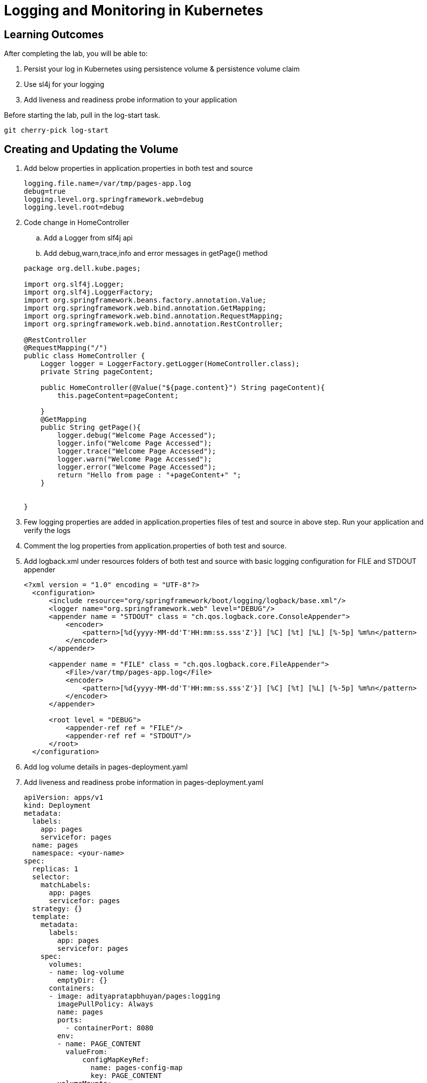 = Logging and Monitoring in Kubernetes

== Learning Outcomes
After completing the lab, you will be able to:

 . Persist your log in Kubernetes using persistence volume & persistence volume claim
 . Use sl4j for your logging 
 . Add liveness and readiness probe information to your application 


 
Before starting the lab, pull in the log-start task.
   
   git cherry-pick log-start

   
== Creating and Updating the Volume

.   Add below properties in application.properties in both test and source


+
[source,java]
---------------------------------------------------------------------
logging.file.name=/var/tmp/pages-app.log
debug=true
logging.level.org.springframework.web=debug
logging.level.root=debug
---------------------------------------------------------------------

.   Code change in HomeController


.. Add a Logger from slf4j api
.. Add debug,warn,trace,info and error messages in getPage() method


+
[source, java, numbered]
---------------------------------------------------------------------
package org.dell.kube.pages;

import org.slf4j.Logger;
import org.slf4j.LoggerFactory;
import org.springframework.beans.factory.annotation.Value;
import org.springframework.web.bind.annotation.GetMapping;
import org.springframework.web.bind.annotation.RequestMapping;
import org.springframework.web.bind.annotation.RestController;

@RestController
@RequestMapping("/")
public class HomeController {
    Logger logger = LoggerFactory.getLogger(HomeController.class);
    private String pageContent;

    public HomeController(@Value("${page.content}") String pageContent){
        this.pageContent=pageContent;

    }
    @GetMapping
    public String getPage(){
        logger.debug("Welcome Page Accessed");
        logger.info("Welcome Page Accessed");
        logger.trace("Welcome Page Accessed");
        logger.warn("Welcome Page Accessed");
        logger.error("Welcome Page Accessed");
        return "Hello from page : "+pageContent+" ";
    }


}
---------------------------------------------------------------------


. Few logging properties are added in application.properties files of test and source in above step. Run your application and verify the logs
. Comment the log properties from application.properties of both test and source.
.  Add logback.xml under resources folders of both test and source with basic logging configuration for FILE and STDOUT appender



+
[source, java, numbered]
---------------------------------------------------------------------
<?xml version = "1.0" encoding = "UTF-8"?>
  <configuration>
      <include resource="org/springframework/boot/logging/logback/base.xml"/>
      <logger name="org.springframework.web" level="DEBUG"/>
      <appender name = "STDOUT" class = "ch.qos.logback.core.ConsoleAppender">
          <encoder>
              <pattern>[%d{yyyy-MM-dd'T'HH:mm:ss.sss'Z'}] [%C] [%t] [%L] [%-5p] %m%n</pattern>
          </encoder>
      </appender>
  
      <appender name = "FILE" class = "ch.qos.logback.core.FileAppender">
          <File>/var/tmp/pages-app.log</File>
          <encoder>
              <pattern>[%d{yyyy-MM-dd'T'HH:mm:ss.sss'Z'}] [%C] [%t] [%L] [%-5p] %m%n</pattern>
          </encoder>
      </appender>
  
      <root level = "DEBUG">
          <appender-ref ref = "FILE"/>
          <appender-ref ref = "STDOUT"/>
      </root>
  </configuration>
---------------------------------------------------------------------

. Add log volume details in pages-deployment.yaml


. Add liveness and readiness probe information in pages-deployment.yaml


+ 
[source,java]
---------------------------------------------------------------------
apiVersion: apps/v1
kind: Deployment
metadata:
  labels:
    app: pages
    servicefor: pages
  name: pages
  namespace: <your-name>
spec:
  replicas: 1
  selector:
    matchLabels:
      app: pages
      servicefor: pages
  strategy: {}
  template:
    metadata:
      labels:
        app: pages
        servicefor: pages
    spec:
      volumes:
      - name: log-volume
        emptyDir: {}
      containers:
      - image: adityapratapbhuyan/pages:logging
        imagePullPolicy: Always
        name: pages
        ports:
          - containerPort: 8080
        env:
        - name: PAGE_CONTENT
          valueFrom:
              configMapKeyRef:
                name: pages-config-map
                key: PAGE_CONTENT
        volumeMounts:
        - name: log-volume
          mountPath: "/var/tmp/"
        readinessProbe:
          tcpSocket:
           port: 8080
          initialDelaySeconds: 15
          periodSeconds: 5
          successThreshold: 2
        livenessProbe:
          httpGet:
            path: /actuator/health
            port: 8080
          initialDelaySeconds: 15
          periodSeconds: 5
          successThreshold: 2
        resources: {}
status: {}
---------------------------------------------------------------------

. Build the application 

+ 
[source,java]
---------------------------------------------------------------------
./gradlew clean build
---------------------------------------------------------------------


. Docker build and push the application with tag logging
. Change the tag to logging in pages-deployment.yaml
. Use the following commands to deploy the application in Minikube kubernetes


+

[source,java]
---------------------------------------------------------------------
kubectl apply -f deployment/pages-namespace.yaml
kubectl apply -f deployment/pages-config.yaml
kubectl apply -f deployment/pages-service.yaml
kubectl delete -f deployment/pages-deployment.yaml
kubectl apply -f deployment/pages-deployment.yaml
---------------------------------------------------------------------

. Change the value of tags in pipeline.yaml to logging
. Push the code to github repository to start the pipeline
. In PKS cluster the application ready time would be delayed. The application would be ready after 15 seconds as the readiness probe would start after 150 seconds
. Keep on checking the status of the pod which is part of the pages deployment
. After sometime though the status might be Running, it might be showing Not Ready



